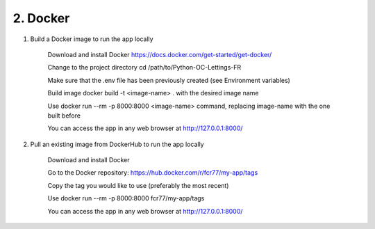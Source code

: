2. Docker
==================


1. Build a Docker image to run the app locally

    Download and install Docker `<https://docs.docker.com/get-started/get-docker/>`_

    Change to the project directory cd /path/to/Python-OC-Lettings-FR

    Make sure that the .env file has been previously created (see Environment variables)

    Build image docker build -t <image-name> . with the desired image name

    Use docker run --rm -p 8000:8000 <image-name> command, replacing image-name with the one built before

    You can access the app in any web browser at http://127.0.0.1:8000/


2. Pull an existing image from DockerHub to run the app locally

    Download and install Docker

    Go to the Docker repository: `<https://hub.docker.com/r/fcr77/my-app/tags>`_

    Copy the tag you would like to use (preferably the most recent)

    Use docker run --rm -p 8000:8000 fcr77/my-app/tags 

    You can access the app in any web browser at http://127.0.0.1:8000/